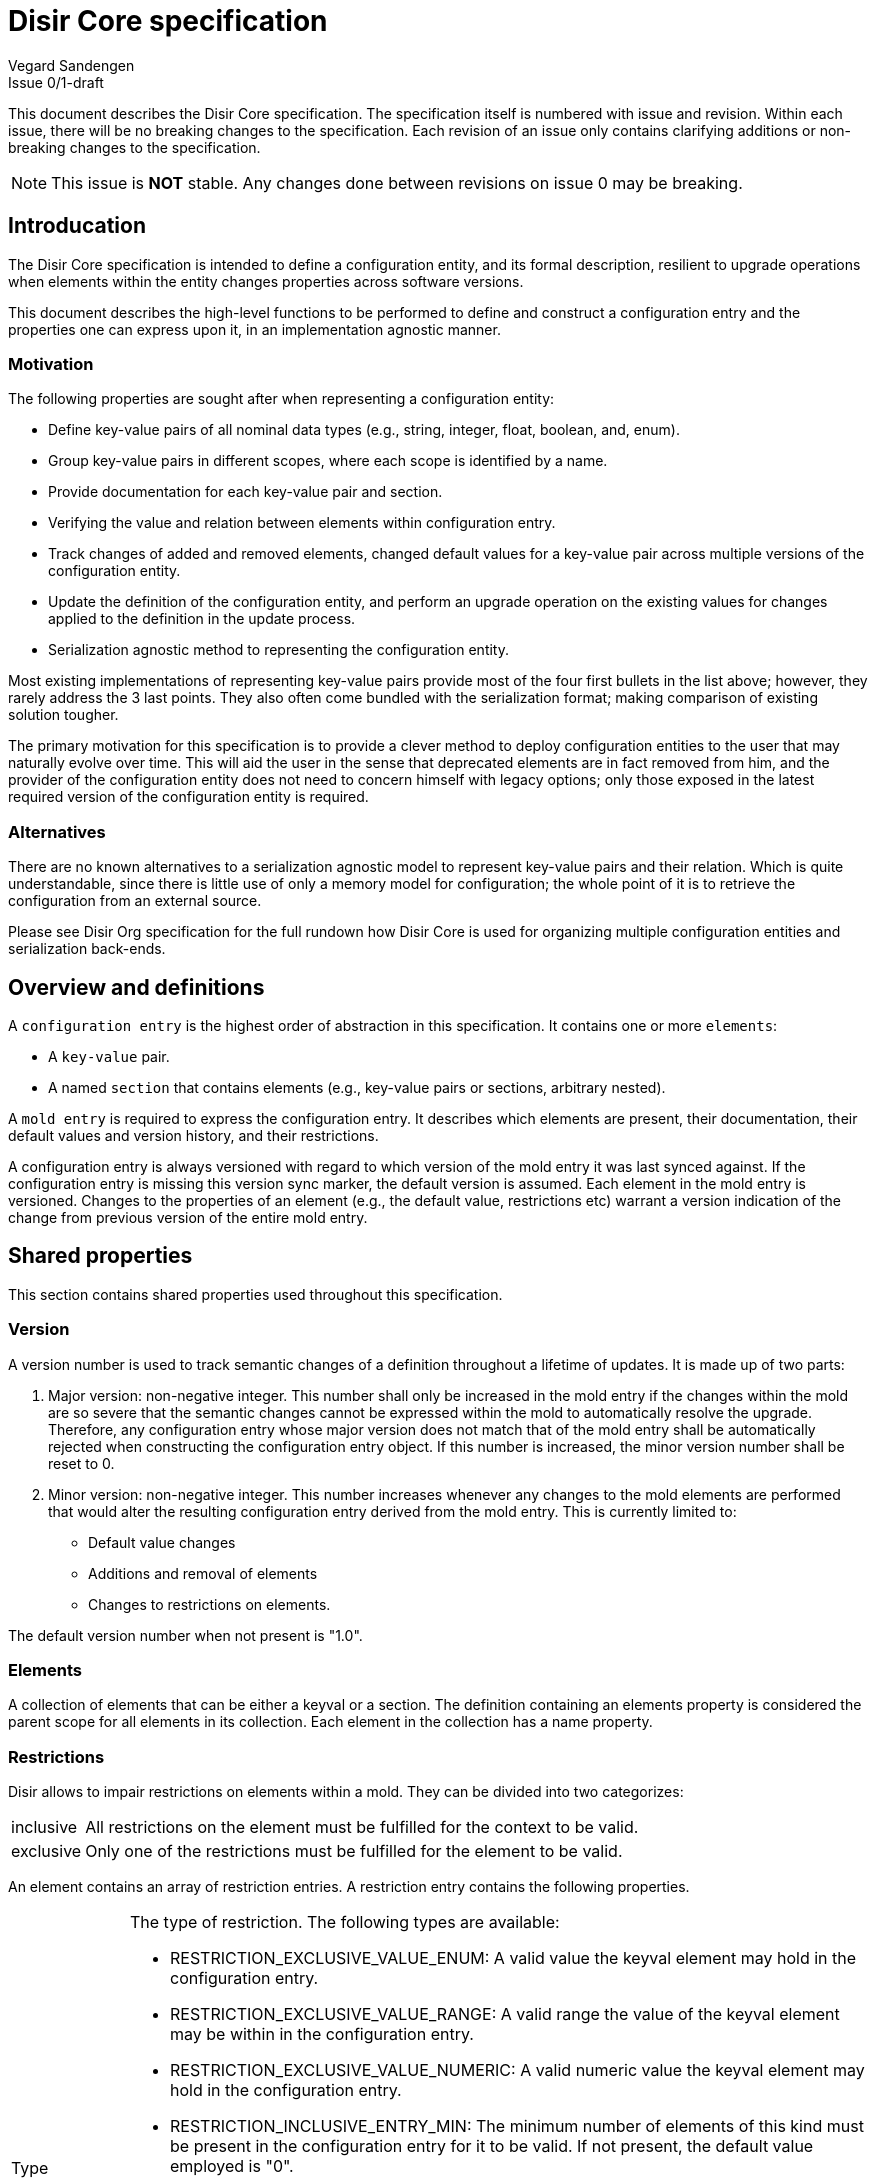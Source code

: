 = Disir Core specification
Vegard Sandengen
Issue 0/1-draft

This document describes the Disir Core specification.
The specification itself is numbered with issue and revision.
Within each issue, there will be no breaking changes to the specification.
Each revision of an issue only contains clarifying additions or non-breaking
changes to the specification.

NOTE: This issue is *NOT* stable. Any changes done between revisions on
issue 0 may be breaking.

== Introducation

The Disir Core specification is intended to define a configuration entity, and its
formal description, resilient to upgrade operations when elements within the entity
changes properties across software versions.

This document describes the high-level functions to be performed to define
and construct a configuration entry and the properties one can express upon it,
in an implementation agnostic manner.

=== Motivation

The following properties are sought after when representing a configuration entity:

* Define key-value pairs of all nominal
data types (e.g., string, integer, float, boolean, and, enum).
* Group key-value pairs in different scopes, where each scope is identified by
a name.
* Provide documentation for each key-value pair and section.
* Verifying the value and relation between elements within configuration entry.
* Track changes of added and removed elements, changed default values for
a key-value pair across multiple versions of the configuration entity.
* Update the definition of the configuration entity, and perform an upgrade
operation on the existing values for changes applied to the definition in
the update process.
* Serialization agnostic method to representing the configuration entity.

Most existing implementations of representing key-value pairs provide
most of the four first bullets in the list above; however, they rarely address the
3 last points. They also often come bundled with the serialization format; making
comparison of existing solution tougher.

The primary motivation for this specification is to provide
a clever method to deploy configuration entities to the user that may naturally
evolve over time. This will aid the user in the sense that deprecated elements are
in fact removed from him, and the provider of the configuration entity does
not need to concern himself with legacy options; only those exposed in
the latest required version of the configuration entity is required.

=== Alternatives

There are no known alternatives to a serialization agnostic model to represent
key-value pairs and their relation. Which is quite understandable, since there is
little use of only a memory model for configuration; the whole point of it is to
retrieve the configuration from an external source.

Please see Disir Org specification for the full rundown how Disir Core is
used for organizing multiple configuration entities and serialization back-ends.

== Overview and definitions

A `configuration entry` is the highest order of abstraction in this specification.
It contains one or more `elements`:

* A `key-value` pair.
* A named `section` that contains elements (e.g., key-value pairs or sections, arbitrary nested).

A `mold entry` is required to express the configuration entry. It describes which elements are
present, their documentation, their default values and version history, and their restrictions.

A configuration entry is always versioned with regard to which version of the
mold entry it was last synced against.
If the configuration entry is missing this version sync marker, the default
version is assumed.
Each element in the mold entry is versioned. Changes to the properties of an element (e.g., the
default value, restrictions etc) warrant a version indication of the change from previous
version of the entire mold entry.

== Shared properties

This section contains shared properties used throughout this specification.

=== Version

A version number is used to track semantic changes of a definition throughout
a lifetime of updates. It is made up of two parts:

. Major version: non-negative integer. This number shall only be increased in the mold entry if
the changes within the mold are so severe that the semantic changes cannot be expressed
within the mold to automatically resolve the upgrade. Therefore, any configuration entry whose
major version does not match that of the mold entry shall be automatically rejected when
constructing the configuration entry object.
If this number is increased, the minor version number shall be reset to 0.
. Minor version: non-negative integer. This number increases whenever any changes to the mold
elements are performed that would alter the resulting configuration entry derived
from the mold entry.
This is currently limited to:
 * Default value changes
 * Additions and removal of elements
 * Changes to restrictions on elements.

The default version number when not present is "1.0".

=== Elements

A collection of elements that can be either a keyval or a section. The definition containing
an elements property is considered the parent scope for all elements in its collection.
Each element in the collection has a name property.

=== Restrictions

Disir allows to impair restrictions on elements within a mold.
They can be divided into two categorizes:

[horizontal]
inclusive:: All restrictions on the element must be fulfilled for the context to be valid.
exclusive:: Only one of the restrictions must be fulfilled for the element to be valid.

An element contains an array of restriction entries.
A restriction entry contains the following properties.

[horizontal]
Type:: The type of restriction. The following types are available:
* RESTRICTION_EXCLUSIVE_VALUE_ENUM: A valid value the keyval element may hold
  in the configuration entry.
* RESTRICTION_EXCLUSIVE_VALUE_RANGE: A valid range the value of the keyval element
  may be within in the configuration entry.
* RESTRICTION_EXCLUSIVE_VALUE_NUMERIC: A valid numeric value the keyval element
  may hold in the configuration entry.
* RESTRICTION_INCLUSIVE_ENTRY_MIN: The minimum number of elements of this kind must
  be present in the configuration entry for it to be valid. If not present,
  the default value employed is "0".
* RESTRICTION_INCLUSIVE_ENTRY_MAX: The maximum number of elements of this kind that
  may be present in the configuration entry for it to be valid. If not present,
  the default value employed is "1". If set to "0", there may be unlimited
  occurrences of this element.
+
The restriction is invalid if no type is present.
If multiple restrictions of the same type is present on the same element, they cannot
have the same introduced version. If any are, they are considered invalid.
For the following types, a higher introduced restriction entry will supersede
a lower restriction entry even in the absence of a deprecated version on the lower entry:
RESTRICTION_INCLUSIVE_ENTRY_MIN, RESTRICTION_INCLUSIVE_ENTRY_MAX.
The definition of the restriction shall be able to set and retrieve this property.

Documentation:: A single, non-versioned string describing the purpose of this restriction.
This may only be applicable to a subset of types.
The definition of the restriction shall be able to set and retrieve this property.

Value:: The restriction definition holds a value depending on its type:
* RESTRICTION_EXCLUSIVE_VALUE_ENUM: Holds a string value.
* RESTRICTION_EXCLUSIVE_VALUE_MIN/RESTRICTION_EXCLUSIVE_VALUE_MAX: Hold a single integer
value.
* RESTRICTION_EXCLUSIVE_VALUE_NUMERIC: Hold a single integer or float value, depending on
the type of the keyval element.
* RESTRICTION_EXCLUSIVE_VALUE_RANGE: Holds two integer or float values, one of the upper and lower
bounds of the range definition. The restriction type depends on the type of the keyval element.
+
The definition of the restriction shall be able to set and retrieve this property.

Introduced:: See shared properties: Version.
This property denounces at which version number this restriction was first available in
the parent scope.
The definition of the restriction shall be able to set and retrieve this property.

Deprecated:: See shared properties: Version.
This property denounces at which version number this restriction is no longer available in
the parent scope.
The definition of the restriction shall be able to set and retrieve this property.

== Mold

This section describes an opaque object representing a mold entry and the properties
that defines it. A mold entry is valid if all its definitions and properties are valid.

=== Root

The top-level of a mold contains the following properties.

[horizontal]
Documentation:: A single, non-versioned string describing the purpose of this mold entry.
The definition of the mold root shall be able to set and retrieve this property.

Version:: See shared properties: Version.
A inferred version number for the mold, which equals the highest possible version
number observed in from all definitions within the mold.
This property is not settable in the definition of the mold root, only retrievable.

Elements:: See shared properties: Elements.
Multiple elements in the collection attempting to define
the same name in this scope will result in all successive definitions after the first to
becoming invalid.

=== Keyval

The mold keyval element contains the following properties.

[horizontal]
Name:: A single, non-versioned string that uniquely identifies the element in the parent scope.
The name is limited to the ASCII characters a-z, 0-9 and _. This is an artificial limitation
to enforce a consistent naming expression throughout and across multiple mold entries.
The definition of the element shall be able to set and retrieve this property.

Documentation:: A single, non-versioned string describing the purpose of this element
in its current scope. The definition of the element shall be able to set and retrieve this property.

Type:: Which type primitive this keyval represents. It may one of:
* Integer: signed 64 bit integer value.
* Float: floating point value.
* Boolean: a true/false value.
* String: variable length string that can hold an arbitrary unicode sequence.
* Enum: a set of predefined variable length strings, whose set are defined by a series of
RESTRICTION_EXCLUSIVE_VALUE_ENUM entries on the mold keyval.
+
This property can only be set for the version this keyval was introduced, and may not be changed
at any later version of the mold. However, this property shall be retrievable.

Restrictions:: See shared properties: Restrictions.
The following restrictions are applicable for the element:
* RESTRICTION_EXCLUSIVE_VALUE_ENUM
* RESTRICTION_EXCLUSIVE_VALUE_RANGE
* RESTRICTION_EXCLUSIVE_VALUE_NUMERIC
* RESTRICTION_INCLUSIVE_ENTRY_MIN
* RESTRICTION_INCLUSIVE_ENTRY_MAX

Introduced:: See shared properties: Version.
This property denounces at which version number this element was first available in
the parent scope. This property is not settable in the definition; rather, it is inferred
by the defaults array entries defined below. However, this property shall be retrievable.

Deprecated:: See shared properties: Version.
This property denounces at which version number this element is no longer available in
the parent scope. The definition of the element shall be able to set and retrieve this property.

Defaults:: An array of default definitions. The keyval is not valid without at least one
entry in the array. The following properties is part of a default definition:

* Introduced: See shared properties: Version. The version number when this default definition
is valid. If multiple definitions in the same defaults array contains the same version number,
all successive definitions after the first are considered invalid.
* A value container holding a value of the type defined in the mold keyval type property.

=== Section

The mold section element contains the following properties.

[horizontal]
Name:: A single, non-versioned string that uniquely identifies the element in the parent scope.
The name is limited to the ASCII characters a-z, 0-9 and _. This is an artificial limitation
to enforce a consistent naming expression throughout and across multiple mold entries.
The definition of the element shall be able to set and retrieve this property.

Documentation:: A single, non-versioned string describing the purpose of this element
in its current scope. The definition of the keyval shall be able to set and retrieve this property.

Introduced:: See shared properties: Version.
This priperty denounces at which version number this element was first available in
the parent scope. The definition of the element shall be able to set and retrieve this property.

Deprecated:: See shared properties: Version.
This property denounces at which version number this element is no longer available in
the parent scope. The definition of the element shall be able to set and retrieve this property.

Elements:: See shared properties: Elements.
Multiple elements in the collection attempting to define
the same name in this scope will result in all successive definitions after the first to
becoming invalid.

Restrictions:: See shared properties: Restrictions.
The following restrictions are applicable for the element:
. RESTRICTION_INCLUSIVE_ENTRY_MIN
. RESTRICTION_INCLUSIVE_ENTRY_MAX


== Config

This section describes an opaque object representing a config entry and the properties
that defines it. A config entry is valid if all its definitions and properties are valid.

=== Root

The top-level of a config contains the following properties.

[horizontal]
Version:: See shared properties: Version.
This version number represents at which point was the body of this config entry
synced with its corresponding mold entry.

Elements:: See shared properties: Elements.
The number of elements in this collection with the same name must conform to the inclusive
restrictions applied in its mold equivalent definition. Adding elements that violates these
inclusive restrictions does not turn that the root is invalid; rather, all
the afflicted elements are marked invalid instead.

=== Keyval

The config keyval element contains the following properties.

[horizontal]
Name:: A single, non-versioned string that equals one defined in equivalent scope
in the corresponding mold entry. If the name set is not found in equivalent scope,
the element is marked invalid. If the name is defined in the mold equivalent scope, but
for a version different than that defined by the config root, it shall be treated as non-existing.
The definition of the element shall be able to set and retrieve this property.

Value:: This propery cannot be set unless a valid name is such that a mold equivalent element
is located. The value set must be of the type specified in the mold equivalent element.
It must conform to the exclusive restrictions set by the mold equivalent.
The definition of the element shall be able to set and retrieve this property.

=== Section

The config section element contains the following properties.

[horizontal]
Name:: A single, non-versioned string that equals one defined in equivalent scope
in the corresponding mold entry. If the name set is not found in equivalent scope,
the element is marked invalid. If the name is defined in the mold equivalent scope, but
for a version different than that defined by the config root, it shall be treated as non-existing.
The definition of the element shall be able to set and retrieve this property.

Elements:: See shared properties: Elements.
The number of elements in this collection with the same name must conform to the inclusive
restrictions applied in its mold equivalent definition. Adding elements that violates these
inclusive restrictions does not turn that the root is invalid; rather, all
the afflicted elements are marked invalid instead.

